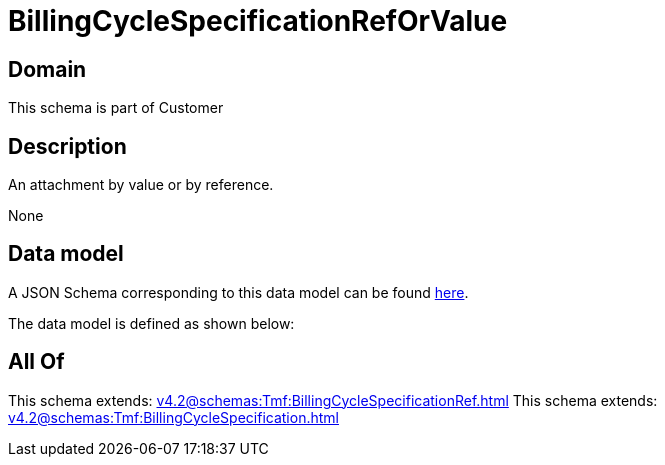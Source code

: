 = BillingCycleSpecificationRefOrValue

[#domain]
== Domain

This schema is part of Customer

[#description]
== Description

An attachment by value or by reference.

None

[#data_model]
== Data model

A JSON Schema corresponding to this data model can be found https://tmforum.org[here].

The data model is defined as shown below:


[#all_of]
== All Of

This schema extends: xref:v4.2@schemas:Tmf:BillingCycleSpecificationRef.adoc[]
This schema extends: xref:v4.2@schemas:Tmf:BillingCycleSpecification.adoc[]
